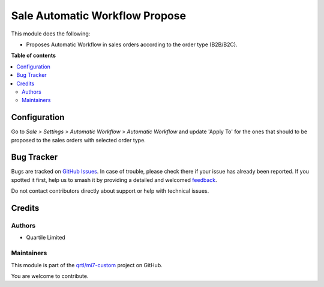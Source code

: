 ===============================
Sale Automatic Workflow Propose
===============================

.. 
   !!!!!!!!!!!!!!!!!!!!!!!!!!!!!!!!!!!!!!!!!!!!!!!!!!!!
   !! This file is generated by oca-gen-addon-readme !!
   !! changes will be overwritten.                   !!
   !!!!!!!!!!!!!!!!!!!!!!!!!!!!!!!!!!!!!!!!!!!!!!!!!!!!
   !! source digest: sha256:c9ca3724b598f11042f1adce123d2eee707b80558d4d539de38d7cca40107565
   !!!!!!!!!!!!!!!!!!!!!!!!!!!!!!!!!!!!!!!!!!!!!!!!!!!!

.. |badge1| image:: https://img.shields.io/badge/maturity-Beta-yellow.png
    :target: https://odoo-community.org/page/development-status
    :alt: Beta
.. |badge2| image:: https://img.shields.io/badge/licence-AGPL--3-blue.png
    :target: http://www.gnu.org/licenses/agpl-3.0-standalone.html
    :alt: License: AGPL-3
.. |badge3| image:: https://img.shields.io/badge/github-qrtl%2Fmi7--custom-lightgray.png?logo=github
    :target: https://github.com/qrtl/mi7-custom/tree/15.0/sale_automatic_workflow_propose
    :alt: qrtl/mi7-custom

|badge1| |badge2| |badge3|

This module does the following:

- Proposes Automatic Workflow in sales orders according to the order type (B2B/B2C).

**Table of contents**

.. contents::
   :local:

Configuration
=============

Go to *Sale > Settings > Automatic Workflow > Automatic Workflow* and update 'Apply To'
for the ones that should to be proposed to the sales orders with selected order type.

Bug Tracker
===========

Bugs are tracked on `GitHub Issues <https://github.com/qrtl/mi7-custom/issues>`_.
In case of trouble, please check there if your issue has already been reported.
If you spotted it first, help us to smash it by providing a detailed and welcomed
`feedback <https://github.com/qrtl/mi7-custom/issues/new?body=module:%20sale_automatic_workflow_propose%0Aversion:%2015.0%0A%0A**Steps%20to%20reproduce**%0A-%20...%0A%0A**Current%20behavior**%0A%0A**Expected%20behavior**>`_.

Do not contact contributors directly about support or help with technical issues.

Credits
=======

Authors
~~~~~~~

* Quartile Limited

Maintainers
~~~~~~~~~~~

This module is part of the `qrtl/mi7-custom <https://github.com/qrtl/mi7-custom/tree/15.0/sale_automatic_workflow_propose>`_ project on GitHub.

You are welcome to contribute.
